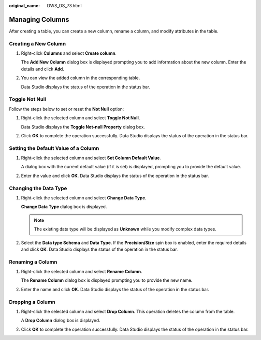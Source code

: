 :original_name: DWS_DS_73.html

.. _DWS_DS_73:

Managing Columns
================

After creating a table, you can create a new column, rename a column, and modify attributes in the table.

Creating a New Column
---------------------

#. Right-click **Columns** and select **Create column**.

   The **Add New Column** dialog box is displayed prompting you to add information about the new column. Enter the details and click **Add**.

   |image1|

#. You can view the added column in the corresponding table.

   Data Studio displays the status of the operation in the status bar.

Toggle Not Null
---------------

Follow the steps below to set or reset the **Not Null** option:

#. Right-click the selected column and select **Toggle Not Null**.

   Data Studio displays the **Toggle Not-null Property** dialog box.

#. Click **OK** to complete the operation successfully. Data Studio displays the status of the operation in the status bar.

Setting the Default Value of a Column
-------------------------------------

#. Right-click the selected column and select **Set Column Default Value**.

   A dialog box with the current default value (if it is set) is displayed, prompting you to provide the default value.

   |image2|

#. Enter the value and click **OK**. Data Studio displays the status of the operation in the status bar.

Changing the Data Type
----------------------

#. Right-click the selected column and select **Change Data Type**.

   **Change Data Type** dialog box is displayed.

   |image3|

   .. note::

      The existing data type will be displayed as **Unknown** while you modify complex data types.

#. Select the **Data type Schema** and **Data Type**. If the **Precision/Size** spin box is enabled, enter the required details and click **OK**. Data Studio displays the status of the operation in the status bar.

Renaming a Column
-----------------

#. Right-click the selected column and select **Rename Column**.

   The **Rename Column** dialog box is displayed prompting you to provide the new name.

#. Enter the name and click **OK**. Data Studio displays the status of the operation in the status bar.

Dropping a Column
-----------------

#. Right-click the selected column and select **Drop Column**. This operation deletes the column from the table.

   A **Drop Column** dialog box is displayed.

#. Click **OK** to complete the operation successfully. Data Studio displays the status of the operation in the status bar.

.. |image1| image:: /_static/images/en-us_image_0000001813599124.png
.. |image2| image:: /_static/images/en-us_image_0000001860199193.png
.. |image3| image:: /_static/images/en-us_image_0000001860199197.png
